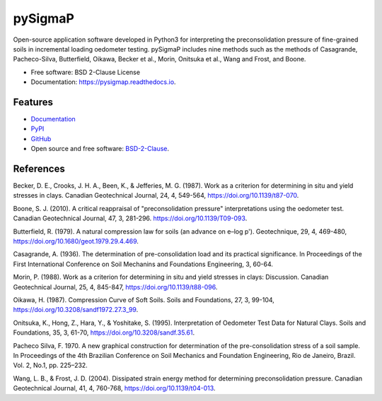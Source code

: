 ========
pySigmaP
========

.. image:: https://img.shields.io/badge/Made%20with-Python3-brightgreen.svg
        :target: https://www.python.org/
        :alt: made-with-python

.. image:: https://img.shields.io/pypi/v/pysigmap.svg
        :target: https://pypi.python.org/pypi/pysigmap

.. image:: https://img.shields.io/badge/License-BSD%202--Clause-brightgreen.svg
        :target: https://github.com/eamontoyaa/pysigmap/blob/master/LICENSE
        :alt: License

.. image:: https://readthedocs.org/projects/pysigmap/badge/?version=latest
        :target: https://pysigmap.readthedocs.io/en/latest/?badge=latest
        :alt: Documentation Status




Open-source application software developed in Python3 for interpreting
the preconsolidation pressure of fine-grained soils in incremental loading
oedometer testing. pySigmaP includes nine methods such as the methods of Casagrande,
Pacheco-Silva, Butterfield, Oikawa, Becker et al., Morin, Onitsuka et al.,
Wang and Frost, and Boone.


* Free software: BSD 2-Clause License
* Documentation: https://pysigmap.readthedocs.io.


Features
--------

* `Documentation <https://pysigmap.readthedocs.io>`_
* `PyPI <https://pypi.org/project/pysigmap>`_
* `GitHub <https://github.com/eamontoyaa/pysigmap>`_
* Open source and free software: `BSD-2-Clause <https://opensource.org/licenses/BSD-2-Clause>`_.


References
----------


Becker, D. E., Crooks, J. H. A., Been, K., & Jefferies, M. G. (1987). Work as a
criterion for determining in situ and yield stresses in clays. Canadian
Geotechnical Journal, 24, 4, 549-564, https://doi.org/10.1139/t87-070.

Boone, S. J. (2010). A critical reappraisal of "preconsolidation
pressure" interpretations using the oedometer test. Canadian Geotechnical
Journal, 47, 3, 281-296. https://doi.org/10.1139/T09-093.

Butterfield, R. (1979). A natural compression law for soils (an advance on
e–log p'). Geotechnique, 29, 4, 469-480,
https://doi.org/10.1680/geot.1979.29.4.469.

Casagrande, A. (1936). The determination of pre-consolidation load and its
practical significance. In Proceedings of the First International Conference
on Soil Mechanins and Foundations Engineering, 3, 60-64.

Morin, P. (1988). Work as a criterion for determining in situ and yield
stresses in clays: Discussion. Canadian Geotechnical Journal, 25, 4, 845-847,
https://doi.org/10.1139/t88-096.

Oikawa, H. (1987). Compression Curve of Soft Soils. Soils and Foundations,
27, 3, 99-104, https://doi.org/10.3208/sandf1972.27.3_99.

Onitsuka, K., Hong, Z., Hara, Y., & Yoshitake, S. (1995). Interpretation of
Oedometer Test Data for Natural Clays. Soils and Foundations, 35, 3, 61-70,
https://doi.org/10.3208/sandf.35.61.

Pacheco Silva, F. 1970. A new graphical construction for determination of the
pre-consolidation stress of a soil sample. In Proceedings of the 4th Brazilian
Conference on Soil Mechanics and Foundation Engineering, Rio de Janeiro,
Brazil. Vol. 2, No.1, pp. 225–232.

Wang, L. B., & Frost, J. D. (2004). Dissipated strain energy method for
determining preconsolidation pressure. Canadian Geotechnical Journal, 41, 4,
760-768, https://doi.org/10.1139/t04-013.

